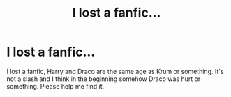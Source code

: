#+TITLE: I lost a fanfic...

* I lost a fanfic...
:PROPERTIES:
:Author: TheGreatest_King
:Score: 2
:DateUnix: 1603585875.0
:DateShort: 2020-Oct-25
:FlairText: What's That Fic?
:END:
I lost a fanfic, Harry and Draco are the same age as Krum or something. It's not a slash and I think in the beginning somehow Draco was hurt or something. Please help me find it.

